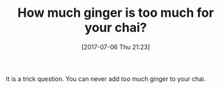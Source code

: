 #+BLOG: wisdomandwonder
#+POSTID: 10587
#+ORG2BLOG:
#+DATE: [2017-07-06 Thu 21:23]
#+OPTIONS: toc:nil num:nil todo:nil pri:nil tags:nil ^:nil
#+CATEGORY: Article
#+TAGS: Yoga, philosophy, Health, Happiness,
#+TITLE: How much ginger is too much for your chai?

It is a trick question. You can never add too much ginger to your chai.
